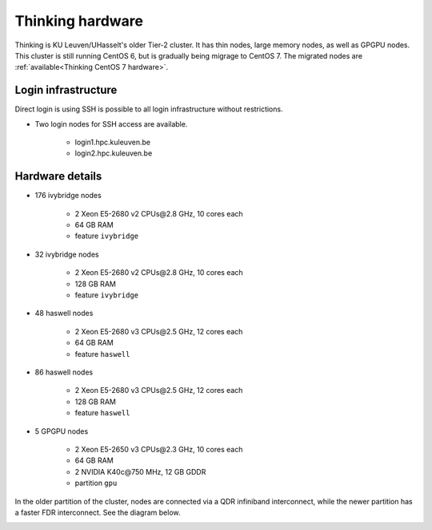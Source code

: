 Thinking hardware
=================

Thinking is KU Leuven/UHasselt's older Tier-2 cluster. It has thin nodes, large memory nodes, as well as GPGPU nodes.  This cluster is still running CentOS 6, but is gradually being migrage to CentOS 7.  The migrated nodes are :ref:`available<Thinking CentOS 7 hardware>`.


Login infrastructure
--------------------

Direct login is using SSH is possible to all login infrastructure without restrictions.

- Two login nodes for SSH access are available.

    - login1.hpc.kuleuven.be
    - login2.hpc.kuleuven.be


Hardware details
----------------

- 176 ivybridge nodes

    - 2 Xeon E5-2680 v2 CPUs\@2.8 GHz, 10 cores each
    - 64 GB RAM
    - feature ``ivybridge``

- 32 ivybridge nodes

    - 2 Xeon E5-2680 v2 CPUs\@2.8 GHz, 10 cores each
    - 128 GB RAM
    - feature ``ivybridge``

- 48 haswell nodes

    - 2 Xeon E5-2680 v3 CPUs\@2.5 GHz, 12 cores each
    - 64 GB RAM
    - feature ``haswell``

- 86 haswell nodes

    - 2 Xeon E5-2680 v3 CPUs\@2.5 GHz, 12 cores each
    - 128 GB RAM
    - feature ``haswell``

- 5 GPGPU nodes

    - 2 Xeon E5-2650 v3 CPUs\@2.3 GHz, 10 cores each
    - 64 GB RAM
    - 2 NVIDIA K40c\@750 MHz, 12 GB GDDR
    - partition ``gpu``

In the older partition of the cluster, nodes are connected via a QDR infiniband interconnect, while the newer partition has a faster FDR interconnect.  See the diagram below.

|Thinking hardware|

.. |Thinking hardware| image:: thinking_hardware/thinking.png
  :width: 800
  :alt: Thinking hardware diagram

